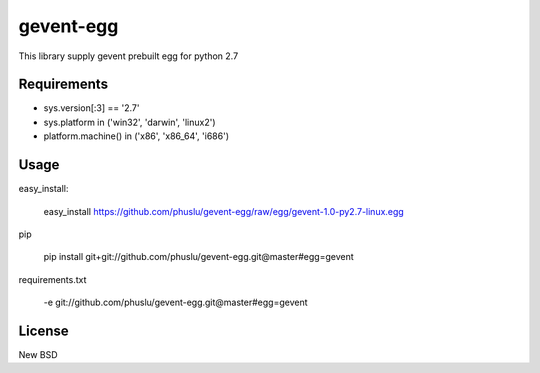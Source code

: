 =============
gevent-egg
=============

This library supply gevent prebuilt egg for python 2.7

Requirements
------------

* sys.version[:3] == '2.7'
* sys.platform in ('win32', 'darwin', 'linux2')
* platform.machine() in ('x86', 'x86_64', 'i686')

Usage
-----

easy_install:

..
    
    easy_install https://github.com/phuslu/gevent-egg/raw/egg/gevent-1.0-py2.7-linux.egg
    
pip

..
    
    pip install git+git://github.com/phuslu/gevent-egg.git@master#egg=gevent

requirements.txt

..
    
    -e git://github.com/phuslu/gevent-egg.git@master#egg=gevent



License
-------
New BSD

